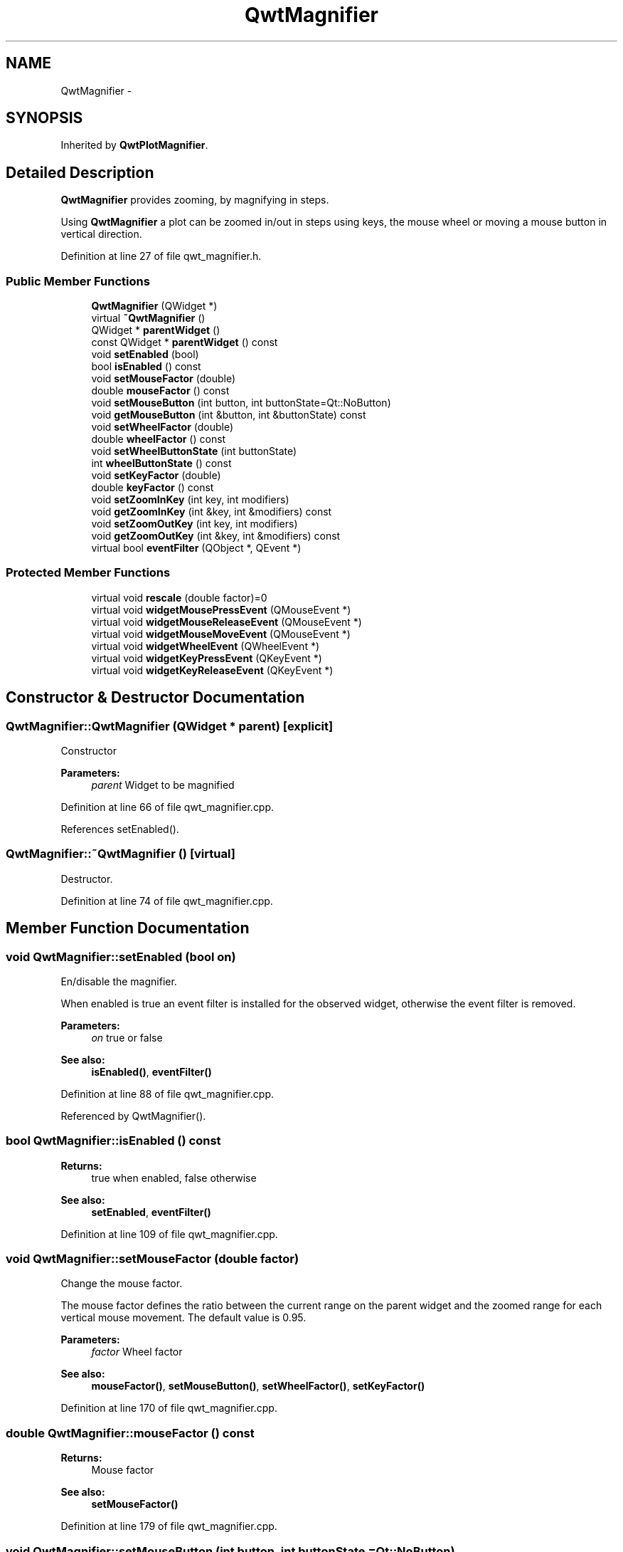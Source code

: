 .TH "QwtMagnifier" 3 "24 May 2008" "Version 5.1.1" "Qwt User's Guide" \" -*- nroff -*-
.ad l
.nh
.SH NAME
QwtMagnifier \- 
.SH SYNOPSIS
.br
.PP
Inherited by \fBQwtPlotMagnifier\fP.
.PP
.SH "Detailed Description"
.PP 
\fBQwtMagnifier\fP provides zooming, by magnifying in steps. 

Using \fBQwtMagnifier\fP a plot can be zoomed in/out in steps using keys, the mouse wheel or moving a mouse button in vertical direction. 
.PP
Definition at line 27 of file qwt_magnifier.h.
.SS "Public Member Functions"

.in +1c
.ti -1c
.RI "\fBQwtMagnifier\fP (QWidget *)"
.br
.ti -1c
.RI "virtual \fB~QwtMagnifier\fP ()"
.br
.ti -1c
.RI "QWidget * \fBparentWidget\fP ()"
.br
.ti -1c
.RI "const QWidget * \fBparentWidget\fP () const"
.br
.ti -1c
.RI "void \fBsetEnabled\fP (bool)"
.br
.ti -1c
.RI "bool \fBisEnabled\fP () const"
.br
.ti -1c
.RI "void \fBsetMouseFactor\fP (double)"
.br
.ti -1c
.RI "double \fBmouseFactor\fP () const"
.br
.ti -1c
.RI "void \fBsetMouseButton\fP (int button, int buttonState=Qt::NoButton)"
.br
.ti -1c
.RI "void \fBgetMouseButton\fP (int &button, int &buttonState) const "
.br
.ti -1c
.RI "void \fBsetWheelFactor\fP (double)"
.br
.ti -1c
.RI "double \fBwheelFactor\fP () const"
.br
.ti -1c
.RI "void \fBsetWheelButtonState\fP (int buttonState)"
.br
.ti -1c
.RI "int \fBwheelButtonState\fP () const"
.br
.ti -1c
.RI "void \fBsetKeyFactor\fP (double)"
.br
.ti -1c
.RI "double \fBkeyFactor\fP () const"
.br
.ti -1c
.RI "void \fBsetZoomInKey\fP (int key, int modifiers)"
.br
.ti -1c
.RI "void \fBgetZoomInKey\fP (int &key, int &modifiers) const"
.br
.ti -1c
.RI "void \fBsetZoomOutKey\fP (int key, int modifiers)"
.br
.ti -1c
.RI "void \fBgetZoomOutKey\fP (int &key, int &modifiers) const"
.br
.ti -1c
.RI "virtual bool \fBeventFilter\fP (QObject *, QEvent *)"
.br
.in -1c
.SS "Protected Member Functions"

.in +1c
.ti -1c
.RI "virtual void \fBrescale\fP (double factor)=0"
.br
.ti -1c
.RI "virtual void \fBwidgetMousePressEvent\fP (QMouseEvent *)"
.br
.ti -1c
.RI "virtual void \fBwidgetMouseReleaseEvent\fP (QMouseEvent *)"
.br
.ti -1c
.RI "virtual void \fBwidgetMouseMoveEvent\fP (QMouseEvent *)"
.br
.ti -1c
.RI "virtual void \fBwidgetWheelEvent\fP (QWheelEvent *)"
.br
.ti -1c
.RI "virtual void \fBwidgetKeyPressEvent\fP (QKeyEvent *)"
.br
.ti -1c
.RI "virtual void \fBwidgetKeyReleaseEvent\fP (QKeyEvent *)"
.br
.in -1c
.SH "Constructor & Destructor Documentation"
.PP 
.SS "QwtMagnifier::QwtMagnifier (QWidget * parent)\fC [explicit]\fP"
.PP
Constructor 
.PP
\fBParameters:\fP
.RS 4
\fIparent\fP Widget to be magnified 
.RE
.PP

.PP
Definition at line 66 of file qwt_magnifier.cpp.
.PP
References setEnabled().
.SS "QwtMagnifier::~QwtMagnifier ()\fC [virtual]\fP"
.PP
Destructor. 
.PP
Definition at line 74 of file qwt_magnifier.cpp.
.SH "Member Function Documentation"
.PP 
.SS "void QwtMagnifier::setEnabled (bool on)"
.PP
En/disable the magnifier. 
.PP
When enabled is true an event filter is installed for the observed widget, otherwise the event filter is removed.
.PP
\fBParameters:\fP
.RS 4
\fIon\fP true or false 
.RE
.PP
\fBSee also:\fP
.RS 4
\fBisEnabled()\fP, \fBeventFilter()\fP 
.RE
.PP

.PP
Definition at line 88 of file qwt_magnifier.cpp.
.PP
Referenced by QwtMagnifier().
.SS "bool QwtMagnifier::isEnabled () const"
.PP
\fBReturns:\fP
.RS 4
true when enabled, false otherwise 
.RE
.PP
\fBSee also:\fP
.RS 4
\fBsetEnabled\fP, \fBeventFilter()\fP 
.RE
.PP

.PP
Definition at line 109 of file qwt_magnifier.cpp.
.SS "void QwtMagnifier::setMouseFactor (double factor)"
.PP
Change the mouse factor. 
.PP
The mouse factor defines the ratio between the current range on the parent widget and the zoomed range for each vertical mouse movement. The default value is 0.95.
.PP
\fBParameters:\fP
.RS 4
\fIfactor\fP Wheel factor 
.RE
.PP
\fBSee also:\fP
.RS 4
\fBmouseFactor()\fP, \fBsetMouseButton()\fP, \fBsetWheelFactor()\fP, \fBsetKeyFactor()\fP 
.RE
.PP

.PP
Definition at line 170 of file qwt_magnifier.cpp.
.SS "double QwtMagnifier::mouseFactor () const"
.PP
\fBReturns:\fP
.RS 4
Mouse factor 
.RE
.PP
\fBSee also:\fP
.RS 4
\fBsetMouseFactor()\fP 
.RE
.PP

.PP
Definition at line 179 of file qwt_magnifier.cpp.
.SS "void QwtMagnifier::setMouseButton (int button, int buttonState = \fCQt::NoButton\fP)"
.PP
Assign the mouse button, that is used for zooming in/out. The default value is Qt::RightButton.
.PP
\fBParameters:\fP
.RS 4
\fIbutton\fP Button 
.br
\fIbuttonState\fP Button state 
.RE
.PP
\fBSee also:\fP
.RS 4
\fBgetMouseButton\fP 
.RE
.PP

.PP
Definition at line 192 of file qwt_magnifier.cpp.
.SS "void QwtMagnifier::getMouseButton (int & button, int & buttonState) const"
.PP
\fBSee also:\fP
.RS 4
\fBsetMouseButton\fP 
.RE
.PP

.PP
Definition at line 199 of file qwt_magnifier.cpp.
.SS "void QwtMagnifier::setWheelFactor (double factor)"
.PP
Change the wheel factor. 
.PP
The wheel factor defines the ratio between the current range on the parent widget and the zoomed range for each step of the wheel. The default value is 0.9.
.PP
\fBParameters:\fP
.RS 4
\fIfactor\fP Wheel factor 
.RE
.PP
\fBSee also:\fP
.RS 4
\fBwheelFactor()\fP, \fBsetWheelButtonState()\fP, \fBsetMouseFactor()\fP, \fBsetKeyFactor()\fP 
.RE
.PP

.PP
Definition at line 125 of file qwt_magnifier.cpp.
.SS "double QwtMagnifier::wheelFactor () const"
.PP
\fBReturns:\fP
.RS 4
Wheel factor 
.RE
.PP
\fBSee also:\fP
.RS 4
\fBsetWheelFactor()\fP 
.RE
.PP

.PP
Definition at line 134 of file qwt_magnifier.cpp.
.SS "void QwtMagnifier::setWheelButtonState (int buttonState)"
.PP
Assign a mandatory button state for zooming in/out using the wheel. The default button state is Qt::NoButton.
.PP
\fBParameters:\fP
.RS 4
\fIbuttonState\fP Button state 
.RE
.PP
\fBSee also:\fP
.RS 4
\fBwheelButtonState\fP 
.RE
.PP

.PP
Definition at line 146 of file qwt_magnifier.cpp.
.SS "int QwtMagnifier::wheelButtonState () const"
.PP
\fBReturns:\fP
.RS 4
Wheel button state 
.RE
.PP
\fBSee also:\fP
.RS 4
\fBsetWheelButtonState\fP 
.RE
.PP

.PP
Definition at line 155 of file qwt_magnifier.cpp.
.SS "void QwtMagnifier::setKeyFactor (double factor)"
.PP
Change the key factor. 
.PP
The key factor defines the ratio between the current range on the parent widget and the zoomed range for each key press of the zoom in/out keys. The default value is 0.9.
.PP
\fBParameters:\fP
.RS 4
\fIfactor\fP Key factor 
.RE
.PP
\fBSee also:\fP
.RS 4
\fBkeyFactor()\fP, \fBsetZoomInKey()\fP, \fBsetZoomOutKey()\fP, \fBsetWheelFactor\fP, \fBsetMouseFactor()\fP 
.RE
.PP

.PP
Definition at line 217 of file qwt_magnifier.cpp.
.SS "double QwtMagnifier::keyFactor () const"
.PP
\fBReturns:\fP
.RS 4
Key factor 
.RE
.PP
\fBSee also:\fP
.RS 4
\fBsetKeyFactor()\fP 
.RE
.PP

.PP
Definition at line 226 of file qwt_magnifier.cpp.
.SS "void QwtMagnifier::setZoomInKey (int key, int modifiers)"
.PP
Assign the key, that is used for zooming in. The default combination is Qt::Key_Plus + Qt::NoModifier.
.PP
\fBParameters:\fP
.RS 4
\fIkey\fP 
.br
\fImodifiers\fP 
.RE
.PP
\fBSee also:\fP
.RS 4
\fBgetZoomInKey()\fP, \fBsetZoomOutKey()\fP 
.RE
.PP

.PP
Definition at line 239 of file qwt_magnifier.cpp.
.SS "void QwtMagnifier::getZoomInKey (int & key, int & modifiers) const"
.PP
\fBSee also:\fP
.RS 4
\fBsetZoomInKey\fP 
.RE
.PP

.PP
Definition at line 246 of file qwt_magnifier.cpp.
.SS "void QwtMagnifier::setZoomOutKey (int key, int modifiers)"
.PP
Assign the key, that is used for zooming out. The default combination is Qt::Key_Minus + Qt::NoModifier.
.PP
\fBParameters:\fP
.RS 4
\fIkey\fP 
.br
\fImodifiers\fP 
.RE
.PP
\fBSee also:\fP
.RS 4
\fBgetZoomOutKey()\fP, \fBsetZoomOutKey()\fP 
.RE
.PP

.PP
Definition at line 260 of file qwt_magnifier.cpp.
.SS "void QwtMagnifier::getZoomOutKey (int & key, int & modifiers) const"
.PP
\fBSee also:\fP
.RS 4
\fBsetZoomOutKey\fP 
.RE
.PP

.PP
Definition at line 267 of file qwt_magnifier.cpp.
.SS "bool QwtMagnifier::eventFilter (QObject * o, QEvent * e)\fC [virtual]\fP"
.PP
Event filter. 
.PP
When \fBisEnabled()\fP the mouse events of the observed widget are filtered.
.PP
\fBSee also:\fP
.RS 4
\fBwidgetMousePressEvent()\fP, \fBwidgetMouseReleaseEvent()\fP, \fBwidgetMouseMoveEvent()\fP, \fBwidgetWheelEvent()\fP, \fBwidgetKeyPressEvent()\fP \fBwidgetKeyReleaseEvent()\fP 
.RE
.PP

.PP
Definition at line 282 of file qwt_magnifier.cpp.
.PP
References widgetKeyPressEvent(), widgetKeyReleaseEvent(), widgetMouseMoveEvent(), widgetMousePressEvent(), widgetMouseReleaseEvent(), and widgetWheelEvent().
.SS "void QwtMagnifier::widgetMousePressEvent (QMouseEvent * me)\fC [protected, virtual]\fP"
.PP
Handle a mouse press event for the observed widget.
.PP
\fBParameters:\fP
.RS 4
\fIme\fP Mouse event 
.RE
.PP
\fBSee also:\fP
.RS 4
\fBeventFilter()\fP, \fBwidgetMouseReleaseEvent()\fP, \fBwidgetMouseMoveEvent()\fP 
.RE
.PP

.PP
Definition at line 330 of file qwt_magnifier.cpp.
.PP
References parentWidget().
.PP
Referenced by eventFilter().
.SS "void QwtMagnifier::widgetMouseReleaseEvent (QMouseEvent *)\fC [protected, virtual]\fP"
.PP
Handle a mouse release event for the observed widget. 
.PP
\fBSee also:\fP
.RS 4
\fBeventFilter()\fP, \fBwidgetMousePressEvent()\fP, \fBwidgetMouseMoveEvent()\fP, 
.RE
.PP

.PP
Definition at line 356 of file qwt_magnifier.cpp.
.PP
References parentWidget().
.PP
Referenced by eventFilter().
.SS "void QwtMagnifier::widgetMouseMoveEvent (QMouseEvent * me)\fC [protected, virtual]\fP"
.PP
Handle a mouse move event for the observed widget.
.PP
\fBParameters:\fP
.RS 4
\fIme\fP Mouse event 
.RE
.PP
\fBSee also:\fP
.RS 4
\fBeventFilter()\fP, \fBwidgetMousePressEvent()\fP, \fBwidgetMouseReleaseEvent()\fP, 
.RE
.PP

.PP
Definition at line 371 of file qwt_magnifier.cpp.
.PP
Referenced by eventFilter().
.SS "void QwtMagnifier::widgetWheelEvent (QWheelEvent * we)\fC [protected, virtual]\fP"
.PP
Handle a wheel event for the observed widget.
.PP
\fBParameters:\fP
.RS 4
\fIwe\fP Wheel event 
.RE
.PP
\fBSee also:\fP
.RS 4
\fBeventFilter()\fP 
.RE
.PP

.PP
Definition at line 395 of file qwt_magnifier.cpp.
.PP
Referenced by eventFilter().
.SS "void QwtMagnifier::widgetKeyPressEvent (QKeyEvent * ke)\fC [protected, virtual]\fP"
.PP
Handle a key press event for the observed widget.
.PP
\fBParameters:\fP
.RS 4
\fIke\fP Key event 
.RE
.PP
\fBSee also:\fP
.RS 4
\fBeventFilter()\fP, \fBwidgetKeyReleaseEvent()\fP 
.RE
.PP

.PP
Definition at line 434 of file qwt_magnifier.cpp.
.PP
Referenced by eventFilter().
.SS "void QwtMagnifier::widgetKeyReleaseEvent (QKeyEvent *)\fC [protected, virtual]\fP"
.PP
Handle a key release event for the observed widget.
.PP
\fBParameters:\fP
.RS 4
\fIke\fP Key event 
.RE
.PP
\fBSee also:\fP
.RS 4
\fBeventFilter()\fP, \fBwidgetKeyReleaseEvent()\fP 
.RE
.PP

.PP
Definition at line 461 of file qwt_magnifier.cpp.
.PP
Referenced by eventFilter().

.SH "Author"
.PP 
Generated automatically by Doxygen for Qwt User's Guide from the source code.
